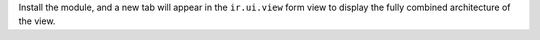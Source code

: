 Install the module, and a new tab will appear in the ``ir.ui.view`` form view to
display the fully combined architecture of the view.
